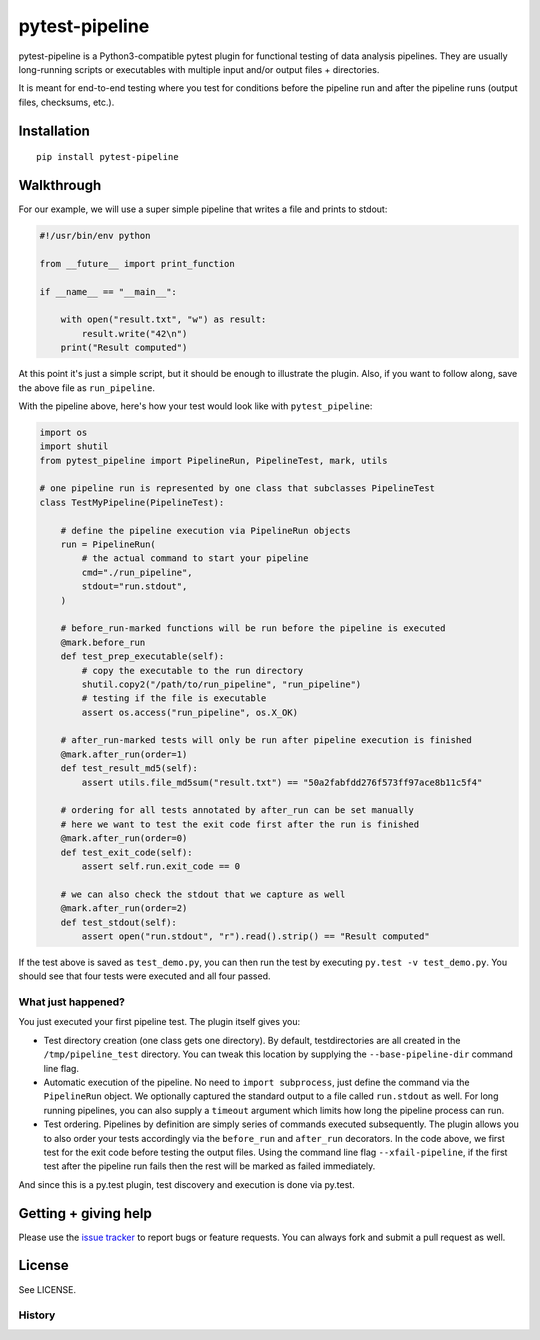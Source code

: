 ===============================
pytest-pipeline
===============================


.. image:: https://travis-ci.org/bow/pytest-pipeline.png?branch=master
        :target: https://travis-ci.org/bow/pytest-pipeline


pytest-pipeline is a Python3-compatible pytest plugin for functional testing
of data analysis pipelines. They are usually long-running scripts or executables
with multiple input and/or output files + directories.

It is meant for end-to-end testing where you test for conditions before the
pipeline run and after the pipeline runs (output files, checksums, etc.).


Installation
============

::

    pip install pytest-pipeline


Walkthrough
===========

For our example, we will use a super simple pipeline that writes a file and
prints to stdout:

.. code-block:: python

    #!/usr/bin/env python

    from __future__ import print_function

    if __name__ == "__main__":

        with open("result.txt", "w") as result:
            result.write("42\n")
        print("Result computed")

At this point it's just a simple script, but it should be enough to illustrate
the plugin. Also, if you want to follow along, save the above file as
``run_pipeline``.

With the pipeline above, here's how your test would look like with
``pytest_pipeline``:

.. code-block:: python

    import os
    import shutil
    from pytest_pipeline import PipelineRun, PipelineTest, mark, utils

    # one pipeline run is represented by one class that subclasses PipelineTest
    class TestMyPipeline(PipelineTest):

        # define the pipeline execution via PipelineRun objects
        run = PipelineRun(
            # the actual command to start your pipeline
            cmd="./run_pipeline",
            stdout="run.stdout",
        )

        # before_run-marked functions will be run before the pipeline is executed
        @mark.before_run
        def test_prep_executable(self):
            # copy the executable to the run directory
            shutil.copy2("/path/to/run_pipeline", "run_pipeline")
            # testing if the file is executable
            assert os.access("run_pipeline", os.X_OK)

        # after_run-marked tests will only be run after pipeline execution is finished
        @mark.after_run(order=1)
        def test_result_md5(self):
            assert utils.file_md5sum("result.txt") == "50a2fabfdd276f573ff97ace8b11c5f4"

        # ordering for all tests annotated by after_run can be set manually
        # here we want to test the exit code first after the run is finished
        @mark.after_run(order=0)
        def test_exit_code(self):
            assert self.run.exit_code == 0

        # we can also check the stdout that we capture as well
        @mark.after_run(order=2)
        def test_stdout(self):
            assert open("run.stdout", "r").read().strip() == "Result computed"

If the test above is saved as ``test_demo.py``, you can then run the test by
executing ``py.test -v test_demo.py``. You should see that four tests were
executed and all four passed.

What just happened?
-------------------

You just executed your first pipeline test. The plugin itself gives you:

- Test directory creation (one class gets one directory).
  By default, testdirectories are all created in the ``/tmp/pipeline_test``
  directory. You can tweak this location by supplying the
  ``--base-pipeline-dir`` command line flag.

- Automatic execution of the pipeline.
  No need to ``import subprocess``, just define the command via the
  ``PipelineRun`` object. We optionally captured the standard output to a file
  called ``run.stdout`` as well. For long running pipelines, you can also supply
  a ``timeout`` argument which limits how long the pipeline process can run.

- Test ordering.
  Pipelines by definition are simply series of commands executed subsequently.
  The plugin allows you to also order your tests accordingly via the
  ``before_run`` and ``after_run`` decorators. In the code above, we first test
  for the exit code before testing the output files. Using the command line flag
  ``--xfail-pipeline``, if the first test after the pipeline run fails then
  the rest will be marked as failed immediately.

And since this is a py.test plugin, test discovery and execution is done via
py.test.


Getting + giving help
=====================

Please use the `issue tracker <https://github.com/bow/pytest-pipeline/issues>`_
to report bugs or feature requests. You can always fork and submit a pull
request as well.


License
=======

See LICENSE.




History
-------

